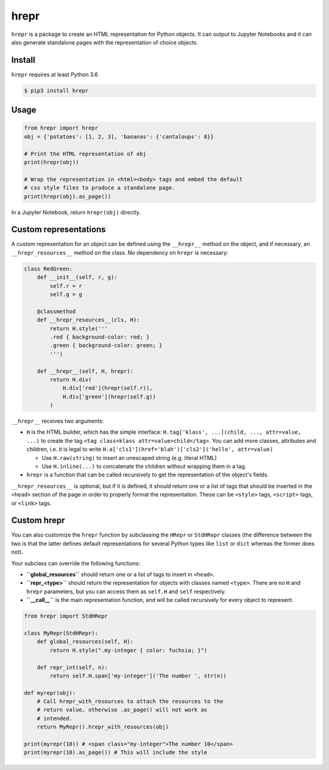 hrepr
=====

``hrepr`` is a package to create an HTML representation for Python
objects. It can output to Jupyter Notebooks and it can also generate
standalone pages with the representation of choice objects.

Install
-------

``hrepr`` requires at least Python 3.6

.. code:: bash

    $ pip3 install hrepr

Usage
-----

.. code:: python

    from hrepr import hrepr
    obj = {'potatoes': [1, 2, 3], 'bananas': {'cantaloups': 8}}

    # Print the HTML representation of obj
    print(hrepr(obj))

    # Wrap the representation in <html><body> tags and embed the default
    # css style files to produce a standalone page.
    print(hrepr(obj).as_page())

In a Jupyter Notebook, return ``hrepr(obj)`` directly.

Custom representations
----------------------

A custom representation for an object can be defined using the
``__hrepr__`` method on the object, and if necessary, an
``__hrepr_resources__`` method on the class. No dependency on ``hrepr``
is necessary:

.. code:: python

    class RedGreen:
        def __init__(self, r, g):
            self.r = r
            self.g = g

        @classmethod
        def __hrepr_resources__(cls, H):
            return H.style('''
            .red { background-color: red; }
            .green { background-color: green; }
            ''')

        def __hrepr__(self, H, hrepr):
            return H.div(
                H.div['red'](hrepr(self.r)),
                H.div['green'](hrepr(self.g))
            )

``__hrepr__`` receives two arguments:

-  ``H`` is the HTML builder, which has the simple interface:
   ``H.tag['klass', ...](child, ..., attr=value, ...)`` to create the
   tag ``<tag class=klass attr=value>child</tag>``. You can add more
   classes, attributes and children, i.e. it is legal to write
   ``H.a['cls1'](href='blah')['cls2']('hello', attr=value)``

   -  Use ``H.raw(string)`` to insert an unescaped string (e.g. literal
      HTML)
   -  Use ``H.inline(...)`` to concatenate the children without wrapping
      them in a tag.

-  ``hrepr`` is a function that can be called recursively to get the
   representation of the object's fields.

``__hrepr_resources__`` is optional, but if it is defined, it should
return one or a list of tags that should be inserted in the ``<head>``
section of the page in order to properly format the representation.
These can be ``<style>`` tags, ``<script>`` tags, or ``<link>`` tags.

Custom hrepr
------------

You can also customize the ``hrepr`` function by subclassing the
``HRepr`` or ``StdHRepr`` classes (the difference between the two is
that the latter defines default representations for several Python types
like ``list`` or ``dict`` whereas the former does not).

Your subclass can override the following functions:

-  **``global_resources``** should return one or a list of tags to
   insert in ``<head>``.
-  **``repr_<type>``** should return the representation for objects with
   classes named ``<type>``. There are no ``H`` and ``hrepr``
   parameters, but you can access them as ``self.H`` and ``self``
   respectively.
-  **``__call__``** is the main representation function, and will be
   called recursively for every object to represent.

.. code:: python

    from hrepr import StdHRepr

    class MyRepr(StdHRepr):
        def global_resources(self, H):
            return H.style(".my-integer { color: fuchsia; }")

        def repr_int(self, n):
            return self.H.span['my-integer']('The number ', str(n))

    def myrepr(obj):
        # Call hrepr_with_resources to attach the resources to the
        # return value, otherwise .as_page() will not work as
        # intended.
        return MyRepr().hrepr_with_resources(obj)

    print(myrepr(10)) # <span class="my-integer">The number 10</span>
    print(myrepr(10).as_page()) # This will include the style


